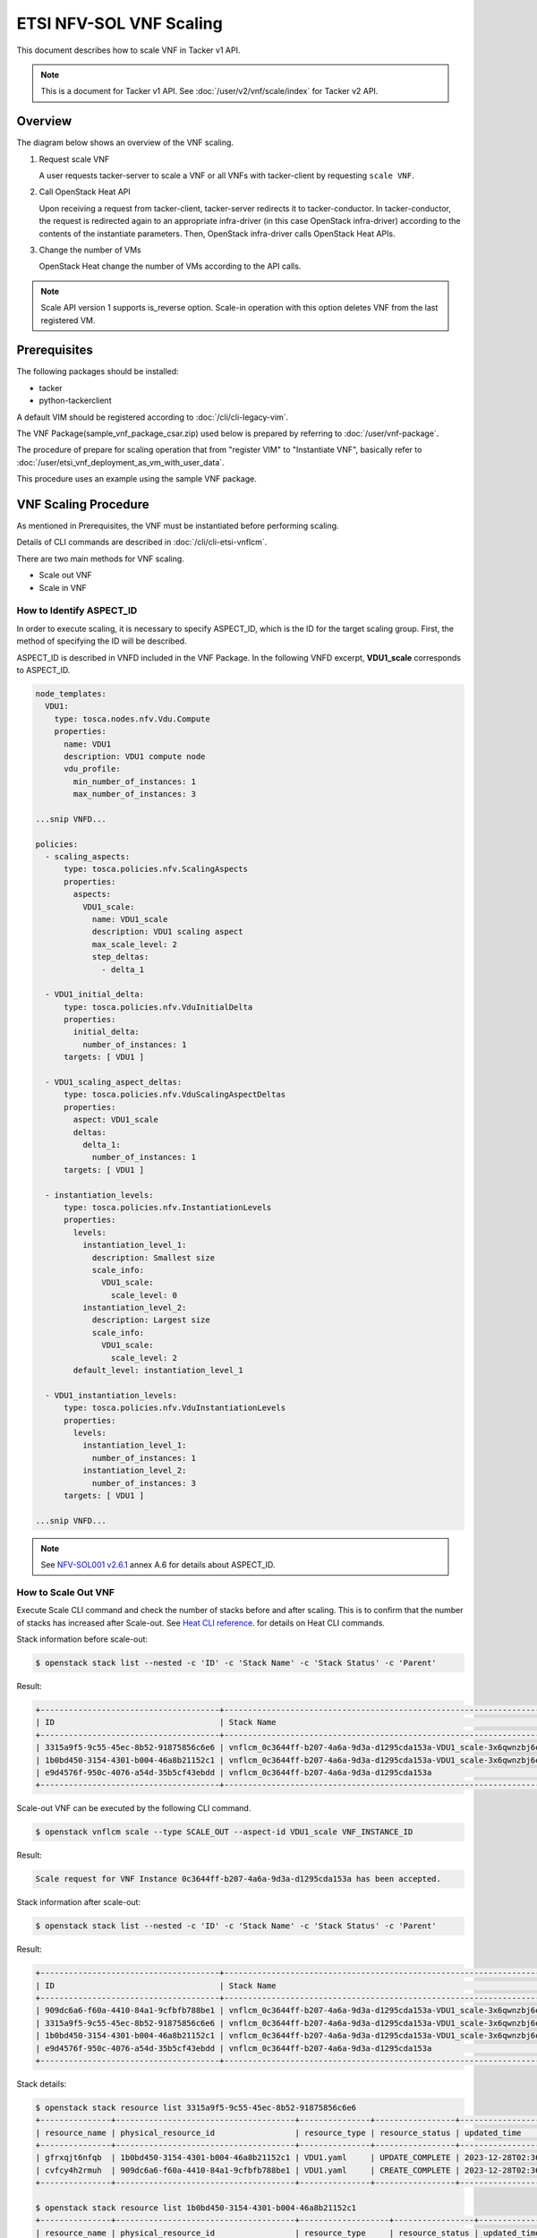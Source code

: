 ========================
ETSI NFV-SOL VNF Scaling
========================

This document describes how to scale VNF in Tacker v1 API.

.. note::

  This is a document for Tacker v1 API.
  See :doc:`/user/v2/vnf/scale/index` for Tacker v2 API.


Overview
--------

The diagram below shows an overview of the VNF scaling.

1. Request scale VNF

   A user requests tacker-server to scale a VNF or all VNFs with tacker-client
   by requesting ``scale VNF``.

2. Call OpenStack Heat API

   Upon receiving a request from tacker-client, tacker-server redirects it to
   tacker-conductor. In tacker-conductor, the request is redirected again to
   an appropriate infra-driver (in this case OpenStack infra-driver) according
   to the contents of the instantiate parameters. Then, OpenStack infra-driver
   calls OpenStack Heat APIs.

3. Change the number of VMs

   OpenStack Heat change the number of VMs according to the API calls.

.. figure:: /_images/etsi_vnf_scaling.png


.. note::

  Scale API version 1 supports is_reverse option.
  Scale-in operation with this option deletes VNF from the last
  registered VM.


Prerequisites
-------------

The following packages should be installed:

* tacker
* python-tackerclient

A default VIM should be registered according to
:doc:`/cli/cli-legacy-vim`.

The VNF Package(sample_vnf_package_csar.zip) used below is prepared
by referring to :doc:`/user/vnf-package`.

The procedure of prepare for scaling operation that from "register VIM" to
"Instantiate VNF", basically refer to
:doc:`/user/etsi_vnf_deployment_as_vm_with_user_data`.

This procedure uses an example using the sample VNF package.


VNF Scaling Procedure
---------------------

As mentioned in Prerequisites, the VNF must be instantiated
before performing scaling.

Details of CLI commands are described in
:doc:`/cli/cli-etsi-vnflcm`.

There are two main methods for VNF scaling.

* Scale out VNF
* Scale in VNF


How to Identify ASPECT_ID
~~~~~~~~~~~~~~~~~~~~~~~~~

In order to execute scaling, it is necessary to specify
ASPECT_ID, which is the ID for the target scaling group.
First, the method of specifying the ID will be described.

ASPECT_ID is described in VNFD included in the VNF Package.
In the following VNFD excerpt, **VDU1_scale**
corresponds to ASPECT_ID.

.. code-block:: yaml

  node_templates:
    VDU1:
      type: tosca.nodes.nfv.Vdu.Compute
      properties:
        name: VDU1
        description: VDU1 compute node
        vdu_profile:
          min_number_of_instances: 1
          max_number_of_instances: 3

  ...snip VNFD...

  policies:
    - scaling_aspects:
        type: tosca.policies.nfv.ScalingAspects
        properties:
          aspects:
            VDU1_scale:
              name: VDU1_scale
              description: VDU1 scaling aspect
              max_scale_level: 2
              step_deltas:
                - delta_1

    - VDU1_initial_delta:
        type: tosca.policies.nfv.VduInitialDelta
        properties:
          initial_delta:
            number_of_instances: 1
        targets: [ VDU1 ]

    - VDU1_scaling_aspect_deltas:
        type: tosca.policies.nfv.VduScalingAspectDeltas
        properties:
          aspect: VDU1_scale
          deltas:
            delta_1:
              number_of_instances: 1
        targets: [ VDU1 ]

    - instantiation_levels:
        type: tosca.policies.nfv.InstantiationLevels
        properties:
          levels:
            instantiation_level_1:
              description: Smallest size
              scale_info:
                VDU1_scale:
                  scale_level: 0
            instantiation_level_2:
              description: Largest size
              scale_info:
                VDU1_scale:
                  scale_level: 2
          default_level: instantiation_level_1

    - VDU1_instantiation_levels:
        type: tosca.policies.nfv.VduInstantiationLevels
        properties:
          levels:
            instantiation_level_1:
              number_of_instances: 1
            instantiation_level_2:
              number_of_instances: 3
        targets: [ VDU1 ]

  ...snip VNFD...


.. note::

  See `NFV-SOL001 v2.6.1`_ annex A.6 for details about ASPECT_ID.


How to Scale Out VNF
~~~~~~~~~~~~~~~~~~~~

Execute Scale CLI command and check the number of stacks
before and after scaling.
This is to confirm that the number of stacks has increased
after Scale-out.
See `Heat CLI reference`_. for details on Heat CLI commands.


Stack information before scale-out:

.. code-block:: console

  $ openstack stack list --nested -c 'ID' -c 'Stack Name' -c 'Stack Status' -c 'Parent'


Result:

.. code-block:: console

  +--------------------------------------+-----------------------------------------------------------------------------------------------+-----------------+--------------------------------------+
  | ID                                   | Stack Name                                                                                    | Stack Status    | Parent                               |
  +--------------------------------------+-----------------------------------------------------------------------------------------------+-----------------+--------------------------------------+
  | 3315a9f5-9c55-45ec-8b52-91875856c6e6 | vnflcm_0c3644ff-b207-4a6a-9d3a-d1295cda153a-VDU1_scale-3x6qwnzbj6ep                           | CREATE_COMPLETE | e9d4576f-950c-4076-a54d-35b5cf43ebdd |
  | 1b0bd450-3154-4301-b004-46a8b21152c1 | vnflcm_0c3644ff-b207-4a6a-9d3a-d1295cda153a-VDU1_scale-3x6qwnzbj6ep-gfrxqjt6nfqb-2ufs4pbsedui | CREATE_COMPLETE | 3315a9f5-9c55-45ec-8b52-91875856c6e6 |
  | e9d4576f-950c-4076-a54d-35b5cf43ebdd | vnflcm_0c3644ff-b207-4a6a-9d3a-d1295cda153a                                                   | CREATE_COMPLETE | None                                 |
  +--------------------------------------+-----------------------------------------------------------------------------------------------+-----------------+--------------------------------------+


Scale-out VNF can be executed by the following CLI command.

.. code-block:: console

  $ openstack vnflcm scale --type SCALE_OUT --aspect-id VDU1_scale VNF_INSTANCE_ID


Result:

.. code-block:: console

  Scale request for VNF Instance 0c3644ff-b207-4a6a-9d3a-d1295cda153a has been accepted.


Stack information after scale-out:

.. code-block:: console

  $ openstack stack list --nested -c 'ID' -c 'Stack Name' -c 'Stack Status' -c 'Parent'


Result:

.. code-block:: console

  +--------------------------------------+-----------------------------------------------------------------------------------------------+-----------------+--------------------------------------+
  | ID                                   | Stack Name                                                                                    | Stack Status    | Parent                               |
  +--------------------------------------+-----------------------------------------------------------------------------------------------+-----------------+--------------------------------------+
  | 909dc6a6-f60a-4410-84a1-9cfbfb788be1 | vnflcm_0c3644ff-b207-4a6a-9d3a-d1295cda153a-VDU1_scale-3x6qwnzbj6ep-cvfcy4h2rmuh-6zmqn6ason36 | CREATE_COMPLETE | 3315a9f5-9c55-45ec-8b52-91875856c6e6 |
  | 3315a9f5-9c55-45ec-8b52-91875856c6e6 | vnflcm_0c3644ff-b207-4a6a-9d3a-d1295cda153a-VDU1_scale-3x6qwnzbj6ep                           | UPDATE_COMPLETE | e9d4576f-950c-4076-a54d-35b5cf43ebdd |
  | 1b0bd450-3154-4301-b004-46a8b21152c1 | vnflcm_0c3644ff-b207-4a6a-9d3a-d1295cda153a-VDU1_scale-3x6qwnzbj6ep-gfrxqjt6nfqb-2ufs4pbsedui | UPDATE_COMPLETE | 3315a9f5-9c55-45ec-8b52-91875856c6e6 |
  | e9d4576f-950c-4076-a54d-35b5cf43ebdd | vnflcm_0c3644ff-b207-4a6a-9d3a-d1295cda153a                                                   | CREATE_COMPLETE | None                                 |
  +--------------------------------------+-----------------------------------------------------------------------------------------------+-----------------+--------------------------------------+


Stack details:

.. code-block:: console

  $ openstack stack resource list 3315a9f5-9c55-45ec-8b52-91875856c6e6
  +---------------+--------------------------------------+---------------+-----------------+----------------------+
  | resource_name | physical_resource_id                 | resource_type | resource_status | updated_time         |
  +---------------+--------------------------------------+---------------+-----------------+----------------------+
  | gfrxqjt6nfqb  | 1b0bd450-3154-4301-b004-46a8b21152c1 | VDU1.yaml     | UPDATE_COMPLETE | 2023-12-28T02:36:50Z |
  | cvfcy4h2rmuh  | 909dc6a6-f60a-4410-84a1-9cfbfb788be1 | VDU1.yaml     | CREATE_COMPLETE | 2023-12-28T02:36:50Z |
  +---------------+--------------------------------------+---------------+-----------------+----------------------+

  $ openstack stack resource list 1b0bd450-3154-4301-b004-46a8b21152c1
  +---------------+--------------------------------------+-------------------+-----------------+----------------------+
  | resource_name | physical_resource_id                 | resource_type     | resource_status | updated_time         |
  +---------------+--------------------------------------+-------------------+-----------------+----------------------+
  | VDU1          | f32848eb-598f-4158-8896-5ea9479456de | OS::Nova::Server  | CREATE_COMPLETE | 2023-12-28T02:32:04Z |
  | VDU1_CP4      | e21dc5cc-eb46-4cf9-a352-7aa3cf659af7 | OS::Neutron::Port | CREATE_COMPLETE | 2023-12-28T02:32:04Z |
  | VDU1_CP2      | 0988d9dc-97ba-43be-944d-185e316785f9 | OS::Neutron::Port | CREATE_COMPLETE | 2023-12-28T02:32:04Z |
  | VDU1_CP3      | d125eec4-4e85-43cb-9887-cd5373b0abae | OS::Neutron::Port | CREATE_COMPLETE | 2023-12-28T02:32:04Z |
  | VDU1_CP5      | 16e66a58-c75c-4afe-be4f-e7eaafdfa506 | OS::Neutron::Port | CREATE_COMPLETE | 2023-12-28T02:32:04Z |
  | VDU1_CP1      | d581db6b-eac8-49cf-99e0-3c494450b33b | OS::Neutron::Port | CREATE_COMPLETE | 2023-12-28T02:32:04Z |
  +---------------+--------------------------------------+-------------------+-----------------+----------------------+

  $ openstack stack resource list 909dc6a6-f60a-4410-84a1-9cfbfb788be1
  +---------------+--------------------------------------+-------------------+-----------------+----------------------+
  | resource_name | physical_resource_id                 | resource_type     | resource_status | updated_time         |
  +---------------+--------------------------------------+-------------------+-----------------+----------------------+
  | VDU1          | e92cb6ca-72bb-46c8-91f1-531eb1d01315 | OS::Nova::Server  | CREATE_COMPLETE | 2023-12-28T02:36:52Z |
  | VDU1_CP4      | 838a673d-d684-4eaa-92ff-78f1d145b4e1 | OS::Neutron::Port | CREATE_COMPLETE | 2023-12-28T02:36:52Z |
  | VDU1_CP2      | e10f8b96-7e90-4232-b8aa-ec72b9a39d55 | OS::Neutron::Port | CREATE_COMPLETE | 2023-12-28T02:36:52Z |
  | VDU1_CP3      | 40960abd-5a3d-439f-8f2d-4ad70b5eb1ea | OS::Neutron::Port | CREATE_COMPLETE | 2023-12-28T02:36:52Z |
  | VDU1_CP5      | b71a8b32-5ce4-48fb-9cf5-8bb6328b3679 | OS::Neutron::Port | CREATE_COMPLETE | 2023-12-28T02:36:52Z |
  | VDU1_CP1      | 35344427-eff6-47e3-820b-11782996e805 | OS::Neutron::Port | CREATE_COMPLETE | 2023-12-28T02:36:52Z |
  +---------------+--------------------------------------+-------------------+-----------------+----------------------+


It can be seen that the child-stack (ID: 909dc6a6-f60a-4410-84a1-9cfbfb788be1)
with the parent-stack (ID: 3315a9f5-9c55-45ec-8b52-91875856c6e6)
is increased by the scaling out operation.


How to Scale in VNF
~~~~~~~~~~~~~~~~~~~

Execute Scale CLI command and check the number of stacks
before and after scaling.
This is to confirm that the number of stacks has decreased
after Scale-in.
See `Heat CLI reference`_. for details on Heat CLI commands.


Stack information before scale-in:

.. code-block:: console

  $ openstack stack list --nested -c 'ID' -c 'Stack Name' -c 'Stack Status' -c 'Parent'


Result:

.. code-block:: console

  +--------------------------------------+-----------------------------------------------------------------------------------------------+-----------------+--------------------------------------+
  | ID                                   | Stack Name                                                                                    | Stack Status    | Parent                               |
  +--------------------------------------+-----------------------------------------------------------------------------------------------+-----------------+--------------------------------------+
  | 909dc6a6-f60a-4410-84a1-9cfbfb788be1 | vnflcm_0c3644ff-b207-4a6a-9d3a-d1295cda153a-VDU1_scale-3x6qwnzbj6ep-cvfcy4h2rmuh-6zmqn6ason36 | CREATE_COMPLETE | 3315a9f5-9c55-45ec-8b52-91875856c6e6 |
  | 3315a9f5-9c55-45ec-8b52-91875856c6e6 | vnflcm_0c3644ff-b207-4a6a-9d3a-d1295cda153a-VDU1_scale-3x6qwnzbj6ep                           | UPDATE_COMPLETE | e9d4576f-950c-4076-a54d-35b5cf43ebdd |
  | 1b0bd450-3154-4301-b004-46a8b21152c1 | vnflcm_0c3644ff-b207-4a6a-9d3a-d1295cda153a-VDU1_scale-3x6qwnzbj6ep-gfrxqjt6nfqb-2ufs4pbsedui | UPDATE_COMPLETE | 3315a9f5-9c55-45ec-8b52-91875856c6e6 |
  | e9d4576f-950c-4076-a54d-35b5cf43ebdd | vnflcm_0c3644ff-b207-4a6a-9d3a-d1295cda153a                                                   | CREATE_COMPLETE | None                                 |
  +--------------------------------------+-----------------------------------------------------------------------------------------------+-----------------+--------------------------------------+


Scale-in VNF can be executed by the following CLI command.

.. code-block:: console

  $ openstack vnflcm scale --type SCALE_IN --aspect-id VDU1_scale VNF_INSTANCE_ID


Result:

.. code-block:: console

  Scale request for VNF Instance 0c3644ff-b207-4a6a-9d3a-d1295cda153a has been accepted.


Stack information after scale-in:

.. code-block:: console

  $ openstack stack list --nested -c 'ID' -c 'Stack Name' -c 'Stack Status' -c 'Parent'


Result:

.. code-block:: console

  +--------------------------------------+-----------------------------------------------------------------------------------------------+-----------------+--------------------------------------+
  | ID                                   | Stack Name                                                                                    | Stack Status    | Parent                               |
  +--------------------------------------+-----------------------------------------------------------------------------------------------+-----------------+--------------------------------------+
  | 909dc6a6-f60a-4410-84a1-9cfbfb788be1 | vnflcm_0c3644ff-b207-4a6a-9d3a-d1295cda153a-VDU1_scale-3x6qwnzbj6ep-cvfcy4h2rmuh-6zmqn6ason36 | UPDATE_COMPLETE | 3315a9f5-9c55-45ec-8b52-91875856c6e6 |
  | 3315a9f5-9c55-45ec-8b52-91875856c6e6 | vnflcm_0c3644ff-b207-4a6a-9d3a-d1295cda153a-VDU1_scale-3x6qwnzbj6ep                           | UPDATE_COMPLETE | e9d4576f-950c-4076-a54d-35b5cf43ebdd |
  | e9d4576f-950c-4076-a54d-35b5cf43ebdd | vnflcm_0c3644ff-b207-4a6a-9d3a-d1295cda153a                                                   | CREATE_COMPLETE | None                                 |
  +--------------------------------------+-----------------------------------------------------------------------------------------------+-----------------+--------------------------------------+


There were two child-stacks(ID: 1b0bd450-3154-4301-b004-46a8b21152c1
and ID: 909dc6a6-f60a-4410-84a1-9cfbfb788be1) with
a parent-stack(ID: 3315a9f5-9c55-45ec-8b52-91875856c6e6),
it can be seen that one of them is decreased by the scale-in operation.


.. _NFV-SOL001 v2.6.1 : https://www.etsi.org/deliver/etsi_gs/NFV-SOL/001_099/001/02.06.01_60/gs_NFV-SOL001v020601p.pdf
.. _Heat CLI reference : https://docs.openstack.org/python-openstackclient/latest/cli/plugin-commands/heat.html
